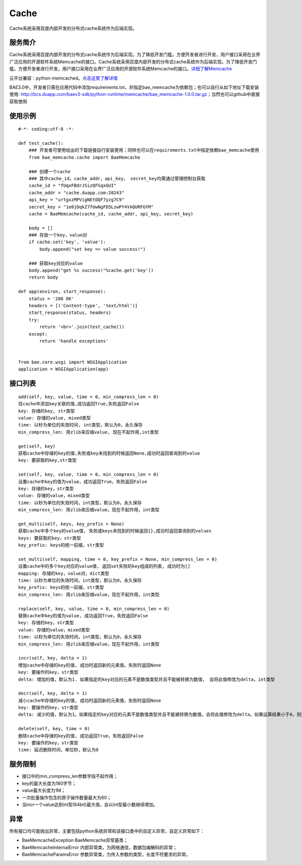 Cache
=====
Cache系统采用百度内部开发的分布式cache系统作为后端实现。

服务简介
--------
Cache系统采用百度内部开发的分布式cache系统作为后端实现。为了降低开发门槛，方便开发者进行开发，用户接口采用在业界广泛应用的开源软件系统Memcache的接口。Cache系统采用百度内部开发的分布式cache系统作为后端实现。为了降低开发门槛，方便开发者进行开发，用户接口采用在业界广泛应用的开源软件系统Memcache的接口。详细了解Memcache_

云平台兼容：python-memcached。点击这里了解详情_

BAE3.0中，开发者只需在应用代码中添加requirements.txt，并指定bae_memcache为依赖包；也可以自行从如下地址下载安装使用: http://bcs.duapp.com/baev3-sdk/python-runtime/memcache/bae_memcache-1.0.0.tar.gz；当然也可以github中直接获取使用

使用示例
--------
::

    #-*- coding:utf-8 -*-
     
    def test_cache():
        ### 开发者可使用给出的下载链接自行安装使用；同样也可以在requirements.txt中指定依赖bae_memcache使用
        from bae_memcache.cache import BaeMemcache
          
        ### 创建一个cache
        ### 其中cache_id，cache_addr，api_key， secret_key均需通过管理控制台获取
        cache_id = "fUqxFBdrJSizQFSqxGUI"
        cache_addr = "cache.duapp.com:20243"
        api_key = "urtgxzMPVigNEtOQF7yzg7C9"
        secret_key = "1e0jDqkZ7fUwNgFD5LzwPY4YAQURFGYM"
        cache = BaeMemcache(cache_id, cache_addr, api_key, secret_key)
      
        body = []
        ### 存放一个key，value对
        if cache.set('key', 'value'):
            body.append("set key => value success!")
         
        ### 获取key对应的value
        body.append("get %s success!"%cache.get('key'))
        return body
          
    def app(environ, start_response):
        status = '200 OK'
        headers = [('Content-type', 'text/html')]
        start_response(status, headers)
        try:
            return '<br>'.join(test_cache())
        except:
            return 'handle exceptions'
         
         
    from bae.core.wsgi import WSGIApplication
    application = WSGIApplication(app)

接口列表
-------------
::

   add(self, key, value, time = 0, min_compress_len = 0)
   往cache中添加key关联的值,成功返回True,失败返回False
   key: 存储的key, str类型
   value: 存储的value, mixed类型
   time: 以秒为单位的失效时间, int类型，默认为0，永久保存
   min_compress_len: 用zlib来压缩value, 现在不起作用,int类型

   get(self, key)
   获取cache中存储的key的值,失败或key未找到的时候返回None,成功时返回查询到的value
   key: 要获取的key,str类型

   set(self, key, value, time = 0, min_compress_len = 0)
   设置cache中key的值为value，成功返回True，失败返回False
   key: 存储的key，str类型
   value: 存储的value，mixed类型
   time: 以秒为单位的失效时间，int类型，默认为0，永久保存
   min_compress_len: 用zlib来压缩value，现在不起作用，int类型

   get_multi(self, keys, key_prefix = None)
   获取cache中多个key的value值, 失败或keys未找到的时候返回{},成功时返回查询到的values
   keys: 要获取的key，str类型
   key_prefix: keys的统一前缀，str类型
  
   set_multi(self, mapping, time = 0, key_prefix = None, min_compress_len = 0)
   设置cache中的多个key对应的value值, 返回set失败的key组成的列表, 成功时为[]
   mapping: 存储的key，value对，dict类型
   time: 以秒为单位的失效时间，int类型，默认为0，永久保存
   key_prefix: keys的统一前缀，str类型
   min_compress_len: 用zlib来压缩value，现在不起作用，int类型

   replace(self, key, value, time = 0, min_compress_len = 0)
   替换cache中key的值为value, 成功返回True，失败返回False
   key: 存储的key，str类型
   value: 存储的value，mixed类型
   time: 以秒为单位的失效时间，int类型，默认为0，永久保存
   min_compress_len: 用zlib来压缩value，现在不起作用，int类型    

   incr(self, key, delta = 1)
   增加cache中存储的key的值, 成功时返回新的元素值，失败时返回None
   key: 要操作的key，str类型
   delta: 增加的值，默认为1. 如果指定的key对应的元素不是数值类型并且不能被转换为数值， 会将此值修改为delta，int类型
   
   decr(self, key, delta = 1)
   减小cache中存储的key的值, 成功时返回新的元素值，失败时返回None
   key: 要操作的key，str类型
   delta: 减少的值，默认为1。如果指定的key对应的元素不是数值类型并且不能被转换为数值，会将此值修改为delta，如果运算结果小于0，则返回的结果是0

   delete(self, key, time = 0)
   删除cache中存储的key的值, 成功返回True，失败返回False
   key: 要操作的key，str类型
   time: 延迟删除时间，单位秒，默认为0

服务限制
--------

- 接口中的min_compress_len参数字段不起作用；
- key的最大长度为180字节；
- value最大长度为1M；
- 一次批量操作包含的原子操作数量最大为60；
- 当incr一个value达到int型(64bit)最大值，会以int型最小数继续增加。

异常
----
所有接口均可能抛出异常，主要包括python系统异常和该接口类中的自定义异常，自定义异常如下：

- BaeMemcacheException BaeMemcache异常基类；
- BaeMemcacheInternalError 内部异常类，为网络通信，数据包编解码的异常；
- BaeMemcacheParamsError 参数异常类，为传入参数的类型，长度不符要求的异常。

.. _详细了解Memcache: http://memcached.org/
.. _点击这里了解详情: http://www.tummy.com/Community/software/python-memcached/     
